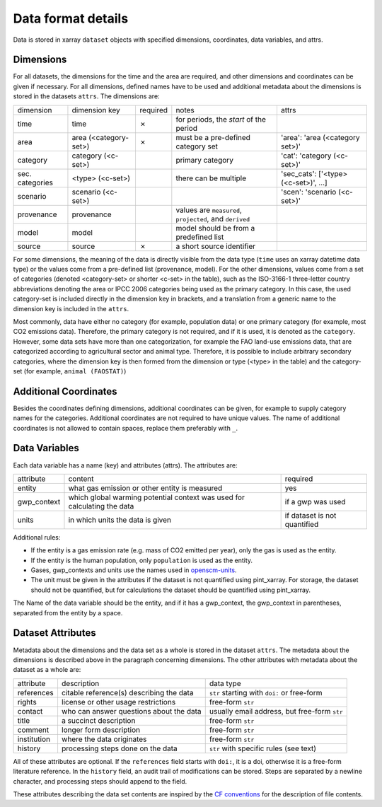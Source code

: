 ===================
Data format details
===================

Data is stored in xarray ``dataset`` objects with specified dimensions, coordinates,
data variables, and attrs.

Dimensions
----------

For all datasets, the dimensions for the time and the area are required, and other
dimensions and coordinates can be given if necessary.
For all dimensions, defined names have to be used and additional metadata about the
dimensions is stored in the datasets ``attrs``.
The dimensions are:

===============  =====================  ========  ========================================================  ===================================
dimension        dimension key          required  notes                                                     attrs
---------------  ---------------------  --------  --------------------------------------------------------  -----------------------------------
time             time                   ✗         for periods, the *start* of the period
area             area (<category-set>)  ✗         must be a pre-defined category set                        'area': 'area (<category set>)'
category         category (<c-set>)               primary category                                          'cat': 'category (<c-set>)'
sec. categories  <type> (<c-set>)                 there can be multiple                                     'sec_cats': ['<type> (<c-set>)', …]
scenario         scenario (<c-set>)                                                                         'scen': 'scenario (<c-set>)'
provenance       provenance                       values are ``measured``, ``projected``, and ``derived``
model            model                            model should be from a predefined list
source           source                 ✗         a short source identifier
===============  =====================  ========  ========================================================  ===================================

For some dimensions, the meaning of the data is directly visible from the data type
(``time`` uses an xarray datetime data type) or the values come from a pre-defined list
(provenance, model).
For the other dimensions, values come from a set of categories (denoted <category-set>
or shorter <c-set> in the table), such as the ISO-3166-1 three-letter country
abbreviations denoting the area or IPCC 2006 categories being used as the primary
category.
In this case, the used category-set is included directly in the dimension key in
brackets, and a translation from a generic name to the dimension key is included in the
``attrs``.

Most commonly, data have either no category (for example, population data) or one
primary category (for example, most CO2 emissions data).
Therefore, the primary category is not required, and if it is used, it is
denoted as the ``category``.
However, some data sets have more than one categorization, for example the FAO land-use
emissions data, that are categorized according to agricultural sector and animal type.
Therefore, it is possible to include arbitrary secondary categories, where the
dimension key is then formed from the dimension or type (<type> in the table) and the
category-set (for example, ``animal (FAOSTAT)``)

Additional Coordinates
----------------------

Besides the coordinates defining dimensions, additional coordinates can be given, for
example to supply category names for the categories. Additional coordinates are not
required to have unique values.
The name of additional coordinates is not allowed to contain spaces, replace them
preferably with ``_``.

Data Variables
--------------

Each data variable has a name (key) and attributes (attrs).
The attributes are:

===========  ========================================================================  ============================
attribute    content                                                                   required
-----------  ------------------------------------------------------------------------  ----------------------------
entity       what gas emission or other entity is measured                             yes
gwp_context  which global warming potential context was used for calculating the data  if a gwp was used
units        in which units the data is given                                          if dataset is not quantified
===========  ========================================================================  ============================

Additional rules:

* If the entity is a gas emission rate (e.g. mass of CO2 emitted per year), only the
  gas is used as the entity.
* If the entity is the human population, only ``population`` is used as the entity.
* Gases, gwp_contexts and units use the names used in
  `openscm-units <https://openscm-units.readthedocs.io/en/latest/>`_.
* The unit must be given in the attributes if the dataset is not quantified
  using pint_xarray.
  For storage, the dataset should not be quantified, but for calculations the dataset
  should be quantified using pint_xarray.

The Name of the data variable should be the entity, and if it has a gwp_context, the
gwp_context in parentheses, separated from the entity by a space.

Dataset Attributes
------------------

Metadata about the dimensions and the data set as a whole is stored in the dataset
``attrs``.
The metadata about the dimensions is described above in the paragraph concerning
dimensions.
The other attributes with metadata about the dataset as a whole are:

===========  ========================================  ============================================
attribute    description                               data type
-----------  ----------------------------------------  --------------------------------------------
references   citable reference(s) describing the data  ``str`` starting with ``doi:`` or free-form
rights       license or other usage restrictions       free-form ``str``
contact      who can answer questions about the data   usually email address, but free-form ``str``
title        a succinct description                    free-form ``str``
comment      longer form description                   free-form ``str``
institution  where the data originates                 free-form ``str``
history      processing steps done on the data         ``str`` with specific rules (see text)
===========  ========================================  ============================================

All of these attributes are optional.
If the ``references`` field starts with ``doi:``, it is a doi, otherwise it is a
free-form literature reference.
In the ``history`` field, an audit trail of modifications can be stored. Steps are
separated by a newline character, and processing steps should append to the field.

These attributes describing the data set contents are inspired by the
`CF conventions <https://cfconventions.org/Data/cf-conventions/cf-conventions-1.8/cf-conventions.html#description-of-file-contents>`_
for the description of file contents.
